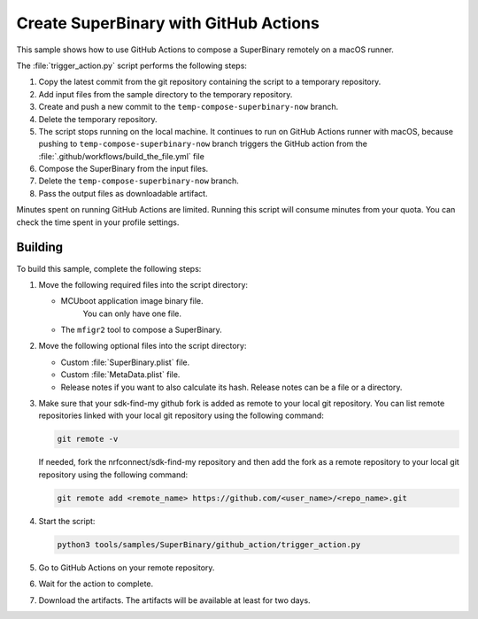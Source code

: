 .. _super_on_github:

Create SuperBinary with GitHub Actions
######################################

This sample shows how to use GitHub Actions to compose a SuperBinary remotely on a macOS runner.

The :file:`trigger_action.py` script performs the following steps:

1. Copy the latest commit from the git repository containing the script to a temporary repository.
#. Add input files from the sample directory to the temporary repository.
#. Create and push a new commit to the ``temp-compose-superbinary-now`` branch.
#. Delete the temporary repository.
#. The script stops running on the local machine. 
   It continues to run on GitHub Actions runner with macOS,
   because pushing to ``temp-compose-superbinary-now`` branch triggers the GitHub action from the
   :file:`.github/workflows/build_the_file.yml` file
#. Compose the SuperBinary from the input files.
#. Delete the ``temp-compose-superbinary-now`` branch.
#. Pass the output files as downloadable artifact.

Minutes spent on running GitHub Actions are limited.
Running this script will consume minutes from your quota.
You can check the time spent in your profile settings.

Building
========

To build this sample, complete the following steps:

1. Move the following required files into the script directory:

   * MCUboot application image binary file. 
      You can only have one file.
   * The ``mfigr2`` tool to compose a SuperBinary.

#. Move the following optional files into the script directory:

   * Custom :file:`SuperBinary.plist` file.
   * Custom :file:`MetaData.plist` file.
   * Release notes if you want to also calculate its hash.
     Release notes can be a file or a directory.

#. Make sure that your sdk-find-my github fork is added as remote to your local git repository.
   You can list remote repositories linked with your local git repository using the following command:

   .. code-block:: console

      git remote -v

   If needed, fork the nrfconnect/sdk-find-my repository and then add the fork as a remote repository to your local git repository using the following command:

   .. code-block:: console

      git remote add <remote_name> https://github.com/<user_name>/<repo_name>.git

#. Start the script:

   .. code-block:: console

      python3 tools/samples/SuperBinary/github_action/trigger_action.py

#. Go to GitHub Actions on your remote repository.

#. Wait for the action to complete.

#. Download the artifacts. 
   The artifacts will be available at least for two days.
